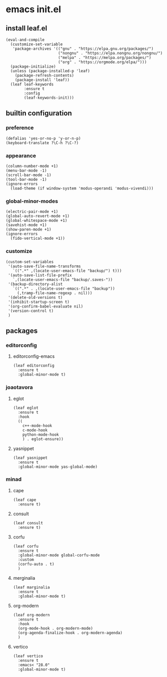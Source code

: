 #+STARTUP: content

* emacs init.el
:PROPERTIES:
:header-args: :results silent :tangle yes
:END:

** install leaf.el
#+begin_src elisp
  (eval-and-compile
    (customize-set-variable
     'package-archives '(("gnu" . "https://elpa.gnu.org/packages/")
                         ("nongnu" . "https://elpa.nongnu.org/nongnu/")
                         ("melpa" . "https://melpa.org/packages/")
                         ("org" . "https://orgmode.org/elpa/")))
    (package-initialize)
    (unless (package-installed-p 'leaf)
      (package-refresh-contents)
      (package-install 'leaf))
    (leaf leaf-keywords
          :ensure t
          :config
          (leaf-keywords-init)))
#+end_src

** builtin configuration
*** preference
#+begin_src elisp
  (defalias 'yes-or-no-p 'y-or-n-p)
  (keyboard-translate ?\C-h ?\C-?)
#+end_src

*** appearance
#+begin_src elisp
  (column-number-mode +1)
  (menu-bar-mode -1)
  (scroll-bar-mode -1)
  (tool-bar-mode -1)
  (ignore-errors
    (load-theme (if window-system 'modus-operandi 'modus-vivendi)))
#+end_src

*** global-minor-modes
#+begin_src elisp
  (electric-pair-mode +1)
  (global-auto-revert-mode +1)
  (global-whitespace-mode +1)
  (savehist-mode +1)
  (show-paren-mode +1)
  (ignore-errors
    (fido-vertical-mode +1))
#+end_src

*** customize
#+begin_src elisp
  (custom-set-variables
   '(auto-save-file-name-transforms
     `((".*" ,(locate-user-emacs-file "backup/") t)))
   '(auto-save-list-file-prefix
     `,(locate-user-emacs-file "backup/.saves-"))
   '(backup-directory-alist
     `((".*" . ,(locate-user-emacs-file "backup"))
       (,tramp-file-name-regexp . nil)))
   '(delete-old-versions t)
   '(inhibit-startup-screen t)
   '(org-confirm-babel-evaluate nil)
   '(version-control t)
   )
#+end_src

** packages
*** COMMENT company-mode
**** company-mode
#+begin_src elisp
  (leaf company
    :ensure t
    :global-minor-mode global-company-mode)
#+end_src

*** editorconfig
**** editorconfig-emacs
#+begin_src elisp
  (leaf editorconfig
    :ensure t
    :global-minor-mode t)
#+end_src

*** joaotavora
**** eglot
#+begin_src elisp
    (leaf eglot
      :ensure t
      :hook
      ((
        c++-mode-hook
        c-mode-hook
        python-mode-hook
        ) . eglot-ensure))
#+end_src

**** yasnippet
#+begin_src elisp
  (leaf yasnippet
    :ensure t
    :global-minor-mode yas-global-mode)
#+end_src

*** minad
**** cape
#+begin_src elisp
  (leaf cape
    :ensure t)
#+end_src

**** consult
#+begin_src elisp
  (leaf consult
    :ensure t)
#+end_src

**** corfu
#+begin_src elisp
  (leaf corfu
    :ensure t
    :global-minor-mode global-corfu-mode
    :custom
    (corfu-auto . t)
    )
#+end_src

**** merginalia
#+begin_src elisp
  (leaf marginalia
    :ensure t
    :global-minor-mode t)
#+end_src

**** org-modern
#+begin_src elisp
  (leaf org-modern
    :ensure t
    :hook
    (org-mode-hook . org-modern-mode)
    (org-agenda-finalize-hook . org-modern-agenda)
    )
#+end_src

**** vertico
#+begin_src elisp
  (leaf vertico
    :ensure t
    :emacs< "28.0"
    :global-minor-mode t)
#+end_src

* COMMENT Local Variables
Local Variables:
indent-tabs-mode: nil
End:
